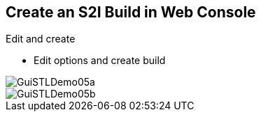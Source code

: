 
== Create an S2I Build in Web Console

.Edit and create

* Edit options and create build

image::images/GuiSTLDemo05a.png[]
image::images/GuiSTLDemo05b.png[]


ifdef::showscript[]

=== Transcript

Finally, edit your options and click *Create* to create the build.

endif::showscript[]

